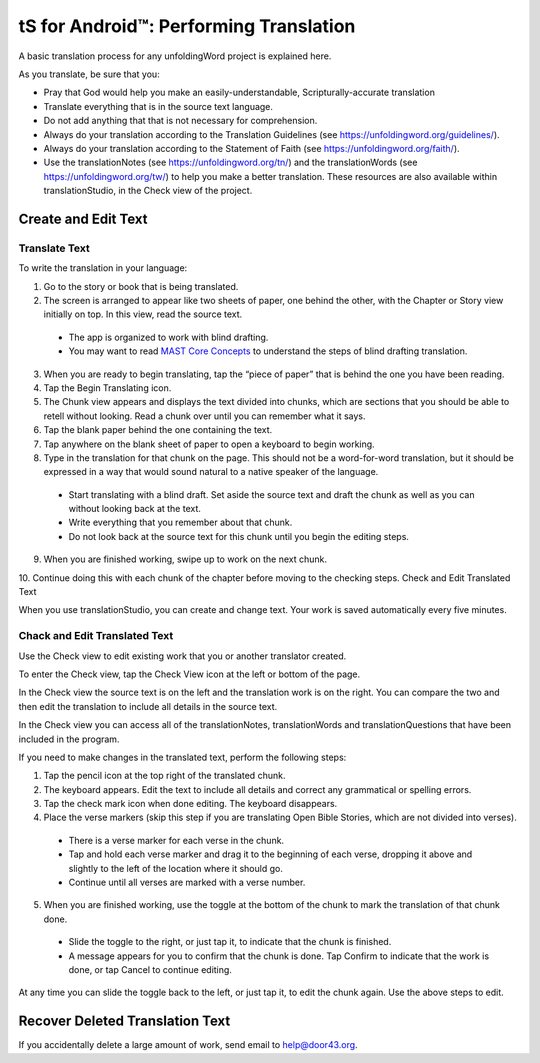 tS for Android™: Performing Translation 
==========================================================

.. image:: ../images/tSForAndroidWithAttr.gif
    :width: 305px
    :align: center
    :height: 245px
    :alt: translationStudio for Android

A basic translation process for any unfoldingWord project is explained here.

As you translate, be sure that you:

*	Pray that God would help you make an easily-understandable, Scripturally-accurate translation

*	Translate everything that is in the source text language.

*	Do not add anything that that is not necessary for comprehension.

* Always do your translation according to the Translation Guidelines (see https://unfoldingword.org/guidelines/).

*	Always do your translation according to the Statement of Faith (see https://unfoldingword.org/faith/).

*	Use the translationNotes (see https://unfoldingword.org/tn/) and the translationWords (see https://unfoldingword.org/tw/) to help you make a better translation. These resources are also available within translationStudio, in the Check view of the project.

Create and Edit Text
--------------------

Translate Text
^^^^^^^^^^^^^^

To write the translation in your language:

1.	Go to the story or book that is being translated.

2.	The screen is arranged to appear like two sheets of paper, one behind the other, with the Chapter or Story view initially on top. In this view, read the source text.

  * The app is organized to work with blind drafting. 
  
  * You may want to read `MAST Core Concepts <https://github.com/unfoldingWord-dev/translationStudio-Info/blob/master/docs/MAST.rst>`_ to understand the steps of blind drafting translation.

3.	When you are ready to begin translating, tap the “piece of paper” that is behind the one you have been reading.
 
4.	Tap the Begin Translating icon. 
 
5.	The Chunk view appears and displays the text divided into chunks, which are sections that you should be able to retell without looking. Read a chunk over until you can remember what it says.

6.	Tap the blank paper behind the one containing the text. 
 
7.	Tap anywhere on the blank sheet of paper to open a keyboard to begin working. 
 
8.	Type in the translation for that chunk on the page. This should not be a word-for-word translation, but it should be expressed in a way that would sound natural to a native speaker of the language.
 
  * Start translating with a blind draft.  Set aside the source text and draft the chunk as well as you can without looking back at the text. 

  * Write everything that you remember about that chunk. 

  * Do not look back at the source text for this chunk until you begin the editing steps. 

9.	When you are finished working, swipe up to work on the next chunk.
 
10.	Continue doing this with each chunk of the chapter before moving to the checking steps.
Check and Edit Translated Text

When you use translationStudio, you can create and change text. Your work is saved automatically every five minutes.

Chack and Edit Translated Text
^^^^^^^^^^^^^^^^^^^^^^^^^^^^^^

Use the Check view to edit existing work that you or another translator created. 

To enter the Check view, tap the Check View icon at the left or bottom of the page.

In the Check view the source text is on the left and the translation work is on the right. You can compare the two and then edit the translation to include all details in the source text. 

In the Check view you can access all of the translationNotes, translationWords and translationQuestions that have been included in the program. 

If you need to make changes in the translated text, perform the following steps:

1)	Tap the pencil icon   at the top right of the translated chunk. 
 
2)	The keyboard appears. Edit the text to include all details and correct any grammatical or spelling errors.
 
3)	Tap the check mark icon   when done editing. The keyboard disappears.
 
4)	Place the verse markers (skip this step if you are translating Open Bible Stories, which are not divided into verses).

  * There is a verse marker for each verse in the chunk.

  * Tap and hold each verse marker and drag it to the beginning of each verse, dropping it above and slightly to the left of the location where it should go.   

  * Continue until all verses are marked with a verse number.

5)	When you are finished working, use the toggle at the bottom of the chunk to mark the translation of that chunk done. 

  * Slide the toggle to the right, or just tap it, to indicate that the chunk is finished.
 
  * A message appears for you to confirm that the chunk is done. Tap Confirm to indicate that the work is done, or tap Cancel to continue editing.
 
At any time you can slide the toggle   back to the left, or just tap it, to edit the chunk again. Use the above steps to edit.

Recover Deleted Translation Text
--------------------------------

If you accidentally delete a large amount of work, send email to help@door43.org.


